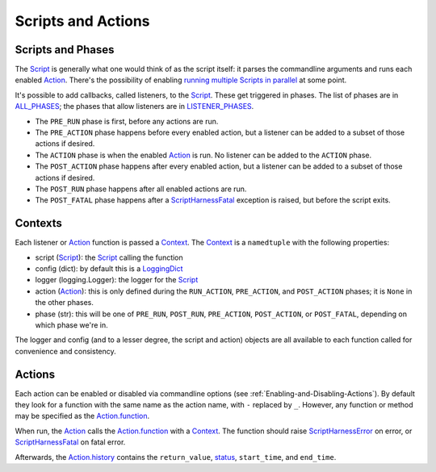 Scripts and Actions
===================

##################
Scripts and Phases
##################

The Script_ is generally what one would think of as the script itself: it parses the commandline arguments and runs each enabled Action_.  There's the possibility of enabling `running multiple Scripts in parallel`_ at some point.

It's possible to add callbacks, called listeners, to the Script_.  These get triggered in phases.  The list of phases are in ALL_PHASES_; the phases that allow listeners are in LISTENER_PHASES_.

* The ``PRE_RUN`` phase is first, before any actions are run.
* The ``PRE_ACTION`` phase happens before every enabled action, but a listener can be added to a subset of those actions if desired.
* The ``ACTION`` phase is when the enabled Action_ is run.  No listener can be added to the ``ACTION`` phase.
* The ``POST_ACTION`` phase happens after every enabled action, but a listener can be added to a subset of those actions if desired.
* The ``POST_RUN`` phase happens after all enabled actions are run.
* The ``POST_FATAL`` phase happens after a ScriptHarnessFatal_ exception is raised, but before the script exits.


.. _Contexts:

########
Contexts
########

Each listener or Action_ function is passed a Context_.  The Context_ is a ``namedtuple`` with the following properties:

* script (Script_): the Script_ calling the function
* config (dict): by default this is a LoggingDict_
* logger (logging.Logger): the logger for the Script_
* action (Action_): this is only defined during the ``RUN_ACTION``, ``PRE_ACTION``, and ``POST_ACTION`` phases; it is ``None`` in the other phases.
* phase (str): this will be one of ``PRE_RUN``, ``POST_RUN``, ``PRE_ACTION``, ``POST_ACTION``, or ``POST_FATAL``, depending on which phase we're in.

The logger and config (and to a lesser degree, the script and action) objects are all available to each function called for convenience and consistency.


#######
Actions
#######

Each action can be enabled or disabled via commandline options (see :ref:`Enabling-and-Disabling-Actions`).  By default they look for a function with the same name as the action name, with ``-`` replaced by ``_``.  However, any function or method may be specified as the Action.function_.

When run, the Action_ calls the Action.function_ with a Context_.  The function should raise ScriptHarnessError_ on error, or ScriptHarnessFatal_ on fatal error.

Afterwards, the Action.history_ contains the ``return_value``, status_, ``start_time``, and ``end_time``.


.. _ALL_PHASES: scriptharness.script.html#scriptharness.script.ALL_PHASES
.. _LISTENER_PHASES: scriptharness.script.html#scriptharness.script.LISTENER_PHASES
.. _Action: scriptharness.actions.html#scriptharness.actions.Action
.. _Action.function: scriptharness.actions.html#scriptharness.actions.Action.function
.. _Action.history: scriptharness.actions.html#scriptharness.actions.Action.history
.. _Context: scriptharness.script.html#scriptharness.script.Context
.. _LoggingDict: scriptharness.structures.html#scriptharness.structures.LoggingDict
.. _Script: scriptharness.script.html#scriptharness.script.Script
.. _Script.run(): scriptharness.script.html#scriptharness.script.Script.run
.. _ScriptHarnessError: scriptharness.exceptions.html#scriptharness.exceptions.ScriptHarnessError
.. _ScriptHarnessFatal: scriptharness.exceptions.html#scriptharness.exceptions.ScriptHarnessFatal
.. _running multiple Scripts in parallel: https://github.com/scriptharness/python-scriptharness/issues/12
.. _status: scriptharness.status.html
